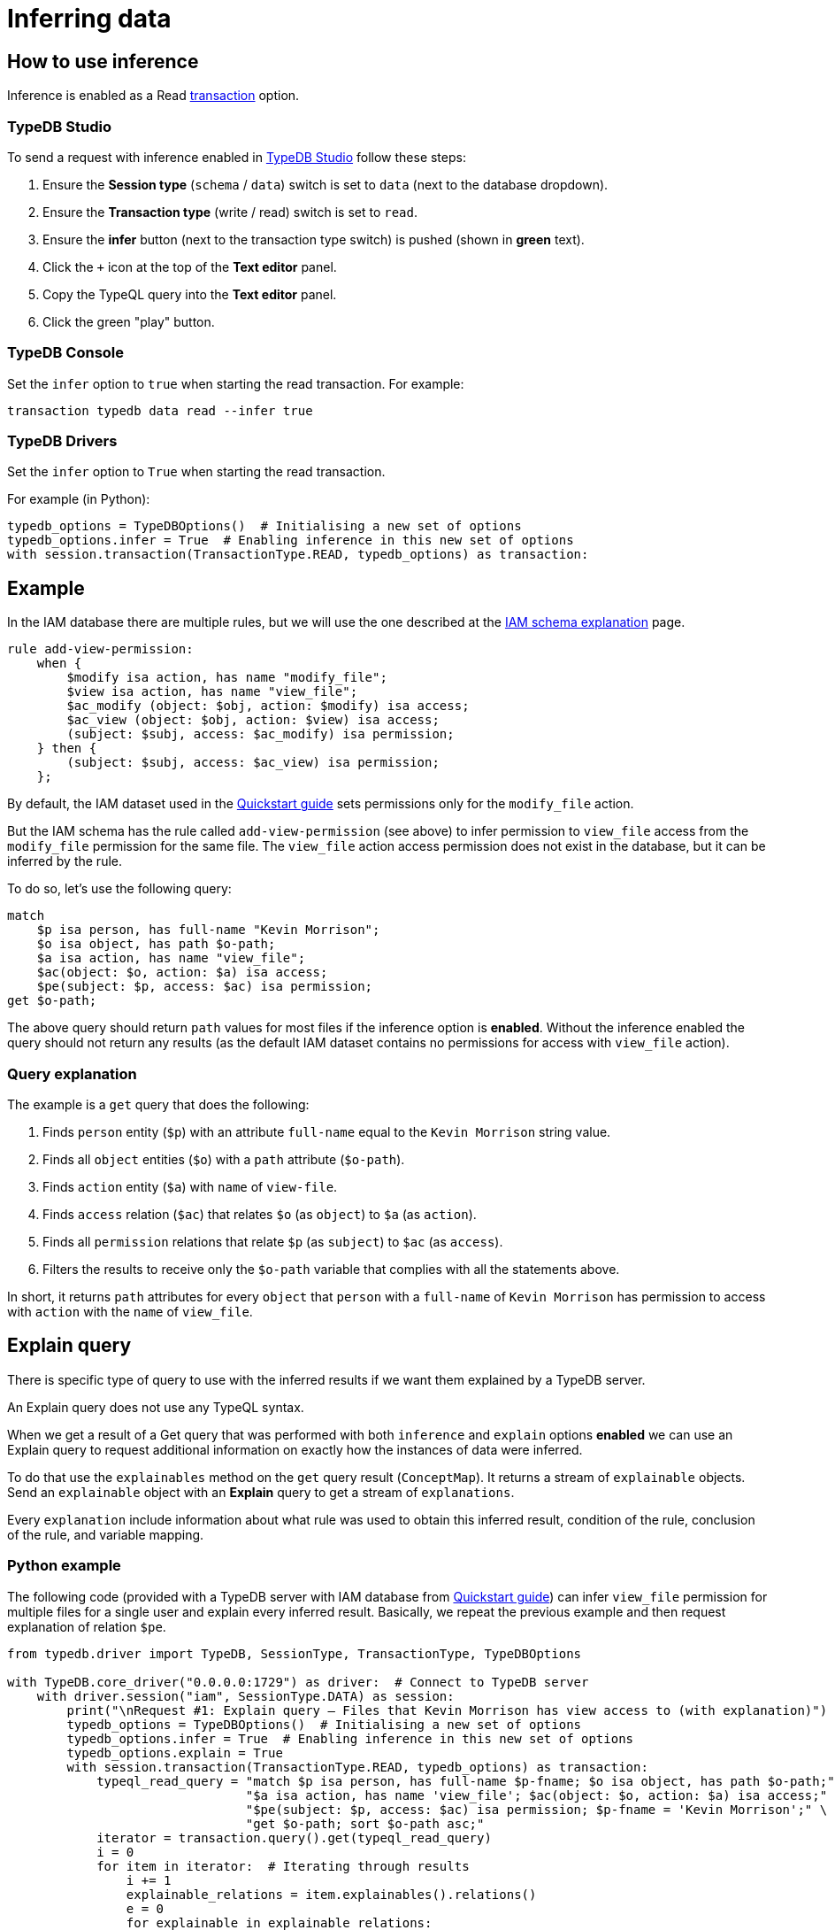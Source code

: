 [#_inferring_data]
= Inferring data
:Summary: TypeDB inference queries.
:keywords: typedb, query, inference, reasoning, rules, deduction, logic
:longTailKeywords: typedb inference, typedb reasoning, reasoning engine
:pageTitle: Inferring data
:experimental:

[#_how_to_use_inference]
== How to use inference

Inference is enabled as a Read xref:connecting/overview.adoc#_transactions[transaction] option.

=== TypeDB Studio

To send a request with inference enabled in xref:clients::studio.adoc[TypeDB Studio] follow these steps:

. Ensure the btn:[Session type] (`schema` / `data`) switch is set to `data` (next to the database dropdown).
. Ensure the btn:[Transaction type] (write / read) switch is set to `read`.
. Ensure the btn:[infer] button (next to the transaction type switch) is pushed (shown in *green* text).
. Click the `+` icon at the top of the *Text editor* panel.
. Copy the TypeQL query into the *Text editor* panel.
. Click the green "play" button.

=== TypeDB Console

Set the `infer` option to `true` when starting the read transaction. For example:

----
transaction typedb data read --infer true
----

=== TypeDB Drivers

Set the `infer` option to `True` when starting the read transaction.

For example (in Python):

// #todo Consider adding other languages-

[,python]
----
typedb_options = TypeDBOptions()  # Initialising a new set of options
typedb_options.infer = True  # Enabling inference in this new set of options
with session.transaction(TransactionType.READ, typedb_options) as transaction:
----

[#_example]
== Example

In the IAM database there are multiple rules, but we will use the one described at the
xref:tutorials/iam-schema.adoc[IAM schema explanation] page.

[,typeql]
----
rule add-view-permission:
    when {
        $modify isa action, has name "modify_file";
        $view isa action, has name "view_file";
        $ac_modify (object: $obj, action: $modify) isa access;
        $ac_view (object: $obj, action: $view) isa access;
        (subject: $subj, access: $ac_modify) isa permission;
    } then {
        (subject: $subj, access: $ac_view) isa permission;
    };
----

By default, the IAM dataset used in the xref:home::quickstart.adoc[Quickstart guide] sets permissions only for the
`modify_file` action.

But the IAM schema has the rule called `add-view-permission` (see above) to infer permission to `view_file` access
from the `modify_file` permission for the same file. The `view_file` action access permission does not exist in the
database, but it can be inferred by the rule.

To do so, let's use the following query:

[,typeql]
----
match
    $p isa person, has full-name "Kevin Morrison";
    $o isa object, has path $o-path;
    $a isa action, has name "view_file";
    $ac(object: $o, action: $a) isa access;
    $pe(subject: $p, access: $ac) isa permission;
get $o-path;
----

The above query should return `path` values for most files if the inference option is *enabled*. Without the
inference enabled the query should not return any results (as the default IAM dataset contains no permissions for
access with `view_file` action).

=== Query explanation

The example is a `get` query that does the following:

. Finds `person` entity (`$p`) with an attribute `full-name` equal to the `Kevin Morrison` string value.
. Finds all `object` entities (`$o`) with a `path` attribute (`$o-path`).
. Finds `action` entity (`$a`) with `name` of `view-file`.
. Finds `access` relation (`$ac`) that relates `$o` (as `object`) to `$a` (as `action`).
. Finds all `permission` relations that relate `$p` (as `subject`) to `$ac` (as `access`).
. Filters the results to receive only the `$o-path` variable that complies with all the statements above.

In short, it returns `path` attributes for every `object` that `person` with a `full-name` of `Kevin Morrison` has
permission to access with `action` with the `name` of `view_file`.

[#_explain_query]
== Explain query

There is specific type of query to use with the inferred results if we want them explained by a TypeDB server.

An Explain query does not use any TypeQL syntax.

When we get a result of a Get query that was performed with both `inference` and `explain` options *enabled* we
can use an Explain query to request additional information on exactly how the instances of data were inferred.

To do that use the `explainables` method on the `get` query result (`ConceptMap`). It returns a stream of `explainable`
objects. Send an `explainable` object with an *Explain* query to get a stream of `explanations`.

Every `explanation` include information about what rule was used to obtain this inferred result,
condition of the rule, conclusion of the rule, and variable mapping.

=== Python example
//#todo Add examples on other languages

The following code (provided with a TypeDB server with IAM database from
xref:home::quickstart.adoc[Quickstart guide]) can infer `view_file` permission for multiple files for a single
user and explain every inferred result. Basically, we repeat the previous example and then request explanation of
relation `$pe`.

[,python]
----
from typedb.driver import TypeDB, SessionType, TransactionType, TypeDBOptions

with TypeDB.core_driver("0.0.0.0:1729") as driver:  # Connect to TypeDB server
    with driver.session("iam", SessionType.DATA) as session:
        print("\nRequest #1: Explain query — Files that Kevin Morrison has view access to (with explanation)")
        typedb_options = TypeDBOptions()  # Initialising a new set of options
        typedb_options.infer = True  # Enabling inference in this new set of options
        typedb_options.explain = True
        with session.transaction(TransactionType.READ, typedb_options) as transaction:
            typeql_read_query = "match $p isa person, has full-name $p-fname; $o isa object, has path $o-path;" \
                                "$a isa action, has name 'view_file'; $ac(object: $o, action: $a) isa access;" \
                                "$pe(subject: $p, access: $ac) isa permission; $p-fname = 'Kevin Morrison';" \
                                "get $o-path; sort $o-path asc;"
            iterator = transaction.query().get(typeql_read_query)
            i = 0
            for item in iterator:  # Iterating through results
                i += 1
                explainable_relations = item.explainables().relations()
                e = 0
                for explainable in explainable_relations:
                    e += 1
                    explain_iterator = transaction.query().explain(explainable_relations[explainable])
                    ex = 0
                    for explanation in explain_iterator:
                        ex += 1

                        print("\nRead result #:", i, ", File path:", item.get(cVar("o-path")).as_attribute().get_value())
                        print("Explainable #:", e, ", Explained variable:", explainable)
                        print("Explainable object:", explainable_relations[explainable])
                        print("Explainable part of query:", explainable_relations[explainable].conjunction())
                        print("Explanation #:", ex)

                        print("\nRule: ", explanation.rule().get_label())
                        print("Condition: ", explanation.condition())
                        print("Conclusion: ", explanation.conclusion())
                        print("Variables used in explanation: ", explanation.variable_mapping())
                        print("----------------------------------------------------------")
----

////
Use enumerate() instead of simple counter:

    iterator = transaction.query().get(typeql_read_query)
    for i, item in enumerate(iterator):  # Iterating through results
        explainable_relations = item.explainables().relations()
        for e, explainable in enumerate(explainable_relations):
            explain_iterator = transaction.query().explain(explainable_relations[explainable])
            for ex, explanation in enumerate(explain_iterator):
////

The script above runs the query from the <<_example,example>> in the previous section. The inference option provides
the result of 10 files (by default in the IAM database from the xref:home::quickstart.adoc[Quickstart guide]).
And `explain` option enables the `explainables` to be received and used in the *explain* queries (one explain query
for each result that needs to be explained).

==== Output

The result should be similar to the following:

----
Read result #: 10 , File path: zlckt.ts
Explainable #: 1 , Explained variable: pe
Explainable object: <typedb.concept.answer.concept_map._ConceptMap.Explainable object at 0x105cb34f0>
Explainable part of query: { $pe (subject:$p, access:$ac); $pe isa permission; }
Explanation #: 1

Rule:  add-view-permission

Condition:  [_1/_StringAttribute[name:0x836f800328000b6d6f646966795f66696c65]][_2/_StringAttribute[name:0x836f8003280009766965775f66696c65]][_3/_Relation[permission:0x847080038000000000000001]][ac_modify/_Relation[access:0x8470800a8000000000000003]][ac_view/_Relation[access:0x8470800a8000000000000011]][modify/_Entity[operation:0x826e800c8000000000000001]][obj/_Entity[file:0x826e80098000000000000004]][subj/_Entity[person:0x826e80018000000000000001]][view/_Entity[operation:0x826e800c8000000000000000]]

Conclusion:  [_/_Relation[permission:0x847080037fffffffffffffff]][_permission/_RelationType[label: permission]][_permission:access/_RoleType[label: permission:access]][_permission:subject/_RoleType[label: permission:subject]][ac_view/_Relation[access:0x8470800a8000000000000011]][subj/_Entity[person:0x826e80018000000000000001]]

Variables used in explanation:  {'p': {'subj'}, 'ac': {'ac_view'}, 'pe': {'_'}}

----------------------------------------------------------
----

==== Explanation parsing

===== Get label

The `explanation.rule().get_label()` method returns the name of the rule that was used for this particular inference,
hence the result of which is being explained:

----
add-view-permission
----

===== Variable mapping

The `explanation.variable_mapping()` method returns mapping of the variable names in the query with variable names in
the rule:

----
{'p': {'subj'}, 'ac': {'ac_view'}, 'pe': {'_'}}
----

===== Condition

The ``explanation.condition()``method returns the condition of the rule written with the exact matched instances of data.

For the rule condition defined as:

----
$modify isa action, has name "modify_file";
$view isa action, has name "view_file";
$ac_modify (object: $obj, action: $modify) isa access;
$ac_view (object: $obj, action: $view) isa access;
(subject: $subj, access: $ac_modify) isa permission; \
----

We got the condition explained with particular instances from the IAM dataset:

----
[_1/_StringAttribute[name:0x836f800328000b6d6f646966795f66696c65]]
[_2/_StringAttribute[name:0x836f8003280009766965775f66696c65]]
[_3/_Relation[permission:0x847080038000000000000001]]
[ac_modify/_Relation[access:0x8470800a8000000000000003]]
[ac_view/_Relation[access:0x8470800a8000000000000011]]
[modify/_Entity[operation:0x826e800c8000000000000001]]
[obj/_Entity[file:0x826e80098000000000000004]]
[subj/_Entity[person:0x826e80018000000000000001]]
[view/_Entity[operation:0x826e800c8000000000000000]]
----

The example above contains additional line breakers for convenience. The syntax of the condition is similar to
the following pattern:

----
[<rule_variable_label>/<RootType>[<Type>:<IID>]]
----

[NOTE]
====
Instead of a <RootType> placeholder we can get one of this:

- `_Entity`
- `_Relation`
- `_Attribute`
- `_EntityType`
- `_RelationType`
- `_AttributeType`
- `RoleType`
====

Those are exact instances of data that were matched by the rule. For example, `obj` is a `file` type entity that has
an attribute of `path` type with the value `zlckt.ts`. We didn't get the `path` in the explanation because it wasn't
mentioned in the rule, but was able to obtain it by the API call from the get query result:

----
item.get(cVar("o-path")).as_attribute().get_value())
----

===== Conclusion

The `explanation.conclusion()` method returns the conclusion of the rule written with the exact instances of data
(including the inferred instance of data that exists only virtually -- as a result of the inference).

For the rule condition defined as:

----
(subject: $subj, access: $ac_view) isa permission;
----

We got the conclusion explained with particular instances from the IAM dataset:

----
[_/_Relation[permission:0x847080037fffffffffffffff]]
[_permission/_RelationType[label: permission]]
[_permission:access/_RoleType[label: permission:access]]
[_permission:subject/_RoleType[label: permission:subject]]
[ac_view/_Relation[access:0x8470800a8000000000000011]]
[subj/_Entity[person:0x826e80018000000000000001]]
----

The example above contains additional line breakers for convenience. The syntax of the condition is similar to
the following pattern:

----
[<rule_variable>/<RootType>[<Type>:<IID>]]
----

[NOTE]
====
Instead of a <RootType> placeholder we can get one of this:

- `_Entity`
- `_Relation`
- `_Attribute`
- `_EntityType`
- `_RelationType`
- `_AttributeType`
- `RoleType`
====

== Inference optimization

These are general tips for making queries with reasoning execute faster:

. Adding a limit to the query. Without a limit, the reasoning engine is forced to explore all possible ways to answer
the query exhaustively. If we only need 1 answer, adding `limit 1;` to the get query can significantly improve
query times.
. Using the same transaction for multiple reasoning queries. Because inferred data is cleared between transactions,
running the same or similar queries within one transaction can reuse previously inferred data. Combined with a limit
on the query, it might be possible to avoid having to do any new reasoning at all.
. For complex queries, it can also be beneficial to add more CPU cores, as the reasoning engine is able to explore
more paths in the database concurrently.
